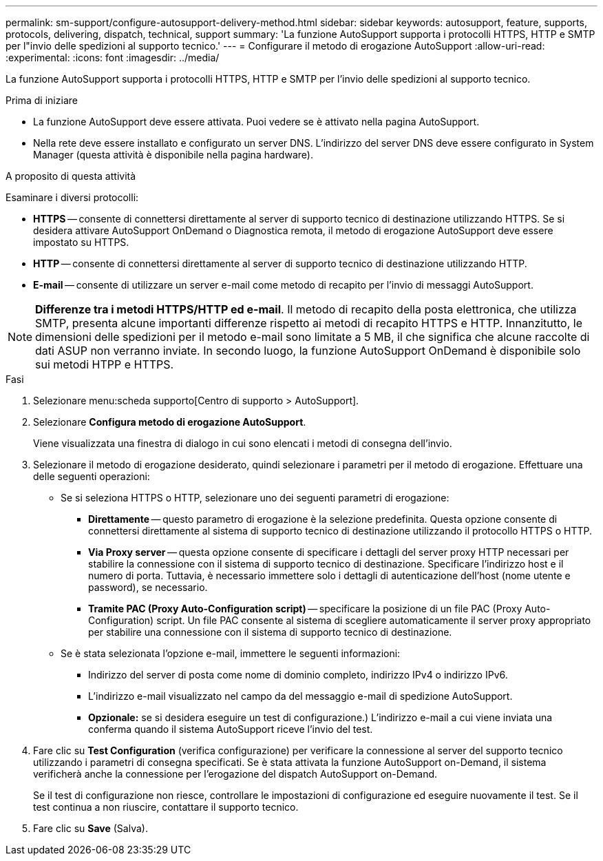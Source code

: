 ---
permalink: sm-support/configure-autosupport-delivery-method.html 
sidebar: sidebar 
keywords: autosupport, feature, supports, protocols, delivering, dispatch, technical, support 
summary: 'La funzione AutoSupport supporta i protocolli HTTPS, HTTP e SMTP per l"invio delle spedizioni al supporto tecnico.' 
---
= Configurare il metodo di erogazione AutoSupport
:allow-uri-read: 
:experimental: 
:icons: font
:imagesdir: ../media/


[role="lead"]
La funzione AutoSupport supporta i protocolli HTTPS, HTTP e SMTP per l'invio delle spedizioni al supporto tecnico.

.Prima di iniziare
* La funzione AutoSupport deve essere attivata. Puoi vedere se è attivato nella pagina AutoSupport.
* Nella rete deve essere installato e configurato un server DNS. L'indirizzo del server DNS deve essere configurato in System Manager (questa attività è disponibile nella pagina hardware).


.A proposito di questa attività
Esaminare i diversi protocolli:

* *HTTPS* -- consente di connettersi direttamente al server di supporto tecnico di destinazione utilizzando HTTPS. Se si desidera attivare AutoSupport OnDemand o Diagnostica remota, il metodo di erogazione AutoSupport deve essere impostato su HTTPS.
* *HTTP* -- consente di connettersi direttamente al server di supporto tecnico di destinazione utilizzando HTTP.
* *E-mail* -- consente di utilizzare un server e-mail come metodo di recapito per l'invio di messaggi AutoSupport.


[NOTE]
====
*Differenze tra i metodi HTTPS/HTTP ed e-mail*. Il metodo di recapito della posta elettronica, che utilizza SMTP, presenta alcune importanti differenze rispetto ai metodi di recapito HTTPS e HTTP. Innanzitutto, le dimensioni delle spedizioni per il metodo e-mail sono limitate a 5 MB, il che significa che alcune raccolte di dati ASUP non verranno inviate. In secondo luogo, la funzione AutoSupport OnDemand è disponibile solo sui metodi HTPP e HTTPS.

====
.Fasi
. Selezionare menu:scheda supporto[Centro di supporto > AutoSupport].
. Selezionare *Configura metodo di erogazione AutoSupport*.
+
Viene visualizzata una finestra di dialogo in cui sono elencati i metodi di consegna dell'invio.

. Selezionare il metodo di erogazione desiderato, quindi selezionare i parametri per il metodo di erogazione. Effettuare una delle seguenti operazioni:
+
** Se si seleziona HTTPS o HTTP, selezionare uno dei seguenti parametri di erogazione:
+
*** *Direttamente* -- questo parametro di erogazione è la selezione predefinita. Questa opzione consente di connettersi direttamente al sistema di supporto tecnico di destinazione utilizzando il protocollo HTTPS o HTTP.
*** *Via Proxy server* -- questa opzione consente di specificare i dettagli del server proxy HTTP necessari per stabilire la connessione con il sistema di supporto tecnico di destinazione. Specificare l'indirizzo host e il numero di porta. Tuttavia, è necessario immettere solo i dettagli di autenticazione dell'host (nome utente e password), se necessario.
*** *Tramite PAC (Proxy Auto-Configuration script)* -- specificare la posizione di un file PAC (Proxy Auto-Configuration) script. Un file PAC consente al sistema di scegliere automaticamente il server proxy appropriato per stabilire una connessione con il sistema di supporto tecnico di destinazione.


** Se è stata selezionata l'opzione e-mail, immettere le seguenti informazioni:
+
*** Indirizzo del server di posta come nome di dominio completo, indirizzo IPv4 o indirizzo IPv6.
*** L'indirizzo e-mail visualizzato nel campo da del messaggio e-mail di spedizione AutoSupport.
*** *Opzionale:* se si desidera eseguire un test di configurazione.) L'indirizzo e-mail a cui viene inviata una conferma quando il sistema AutoSupport riceve l'invio del test.




. Fare clic su *Test Configuration* (verifica configurazione) per verificare la connessione al server del supporto tecnico utilizzando i parametri di consegna specificati. Se è stata attivata la funzione AutoSupport on-Demand, il sistema verificherà anche la connessione per l'erogazione del dispatch AutoSupport on-Demand.
+
Se il test di configurazione non riesce, controllare le impostazioni di configurazione ed eseguire nuovamente il test. Se il test continua a non riuscire, contattare il supporto tecnico.

. Fare clic su *Save* (Salva).

